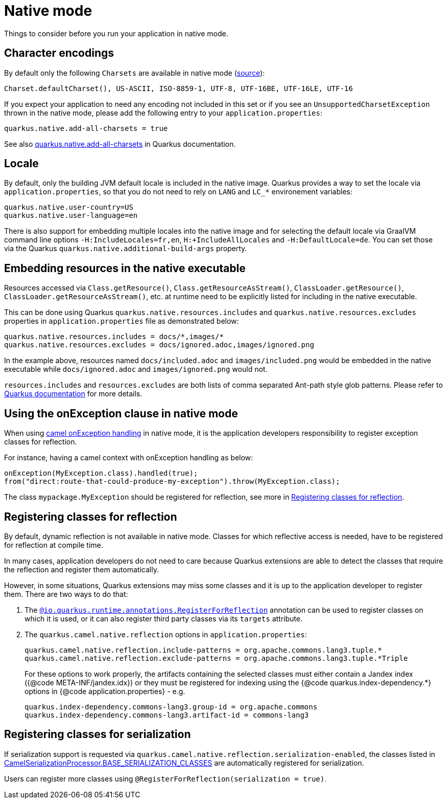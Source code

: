 = Native mode
:page-aliases: native-mode.adoc

Things to consider before you run your application in native mode.

[[charsets]]
== Character encodings

By default only the following `Charsets` are available in native mode (https://github.com/oracle/graal/blob/vm-19.3.0/substratevm/src/com.oracle.svm.core/src/com/oracle/svm/core/jdk/LocalizationFeature.java#L149-L163[source]):

[source,text]
----
Charset.defaultCharset(), US-ASCII, ISO-8859-1, UTF-8, UTF-16BE, UTF-16LE, UTF-16
----

If you expect your application to need any encoding not included in this set or if you see
an `UnsupportedCharsetException` thrown in the native mode, please add the following entry to your
`application.properties`:

[source,properties]
----
quarkus.native.add-all-charsets = true
----

See also https://quarkus.io/guides/all-config#quarkus-core_quarkus.native.add-all-charsets[quarkus.native.add-all-charsets]
in Quarkus documentation.

[[locale]]
== Locale

By default, only the building JVM default locale is included in the native image.
Quarkus provides a way to set the locale via `application.properties`, so that you do not need to rely on `LANG` and `LC_*` environement variables:

[source,properties]
----
quarkus.native.user-country=US
quarkus.native.user-language=en
----

There is also support for embedding multiple locales into the native image
and for selecting the default locale via GraalVM command line options `-H:IncludeLocales=fr,en`, `H:+IncludeAllLocales` and `-H:DefaultLocale=de`.
You can set those via the Quarkus `quarkus.native.additional-build-args` property.

[[embedding-resource-in-native-executable]]
== Embedding resources in the native executable

Resources accessed via `Class.getResource()`, `Class.getResourceAsStream()`, `ClassLoader.getResource()`,
`ClassLoader.getResourceAsStream()`, etc. at runtime need to be explicitly listed for including in the native executable.

This can be done using Quarkus `quarkus.native.resources.includes` and `quarkus.native.resources.excludes` properties
in `application.properties` file as demonstrated below:

[source,properties]
----
quarkus.native.resources.includes = docs/*,images/*
quarkus.native.resources.excludes = docs/ignored.adoc,images/ignored.png
----

In the example above, resources named `docs/included.adoc` and `images/included.png` would be embedded in the native executable
while `docs/ignored.adoc` and `images/ignored.png` would not.

`resources.includes` and `resources.excludes` are both lists of comma separated Ant-path style glob patterns.
Please refer to https://quarkus.io/guides/building-native-image#quarkus-native-pkg-native-config_quarkus.native.resources.includes[Quarkus documentation] for more details.

[[using-onexception-clause-in-native-mode]]
== Using the onException clause in native mode

When using xref:latest@manual::exception-clause.adoc[camel onException handling] in native mode, it is the application developers responsibility to register exception classes for reflection.

For instance, having a camel context with onException handling as below:

[source,java]
----
onException(MyException.class).handled(true);
from("direct:route-that-could-produce-my-exception").throw(MyException.class);
----

The class `mypackage.MyException` should be registered for reflection, see more in xref:user-guide/native-mode.adoc#reflection[Registering classes for reflection].

[[reflection]]
== Registering classes for reflection

By default, dynamic reflection is not available in native mode. Classes for which reflective access is needed, have to be
registered for reflection at compile time.

In many cases, application developers do not need to care because Quarkus extensions are able to detect the classes that
require the reflection and register them automatically.

However, in some situations, Quarkus extensions may miss some classes and it is up to the application developer to
register them. There are two ways to do that:

1. The `https://quarkus.io/guides/writing-native-applications-tips#alternative-with-registerforreflection[@io.quarkus.runtime.annotations.RegisterForReflection]`
annotation can be used to register classes on which it is used, or it can also register third party classes via
its `targets` attribute.

2. The `quarkus.camel.native.reflection` options in `application.properties`:
+
[source,properties]
----
quarkus.camel.native.reflection.include-patterns = org.apache.commons.lang3.tuple.*
quarkus.camel.native.reflection.exclude-patterns = org.apache.commons.lang3.tuple.*Triple
----
+
For these options to work properly, the artifacts containing the selected classes
must either contain a Jandex index ({@code META-INF/jandex.idx}) or they must
be registered for indexing using the {@code quarkus.index-dependency.*} options
in {@code application.properties} - e.g.
+
[source,properties]
----
quarkus.index-dependency.commons-lang3.group-id = org.apache.commons
quarkus.index-dependency.commons-lang3.artifact-id = commons-lang3
----

[[serialization]]
== Registering classes for serialization

If serialization support is requested via `quarkus.camel.native.reflection.serialization-enabled`, the classes listed in https://github.com/apache/camel-quarkus/blob/main/extensions-core/core/deployment/src/main/java/org/apache/camel/quarkus/core/deployment/CamelSerializationProcessor.java[CamelSerializationProcessor.BASE_SERIALIZATION_CLASSES] are automatically registered for serialization.

Users can register more classes using `@RegisterForReflection(serialization = true)`.
